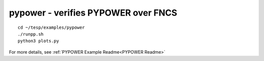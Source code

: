 ..
    _ Copyright (C) 2021 Battelle Memorial Institute
    _ file: pypower.rst

pypower - verifies PYPOWER over FNCS
~~~~~~~~~~~~~~~~~~~~~~~~~~~~~~~~~~~~

::

 cd ~/tesp/examples/pypower
 ./runpp.sh
 python3 plots.py

For more details, see :ref:`PYPOWER Example Readme<PYPOWER Readme>`

